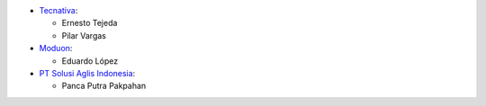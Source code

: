 * `Tecnativa <https://www.tecnativa.com>`_:

  * Ernesto Tejeda
  * Pilar Vargas

* `Moduon <https://www.moduon.team>`_:

  * Eduardo López

* `PT Solusi Aglis Indonesia <https://solusiaglis.co.id>`_:

  * Panca Putra Pakpahan
  